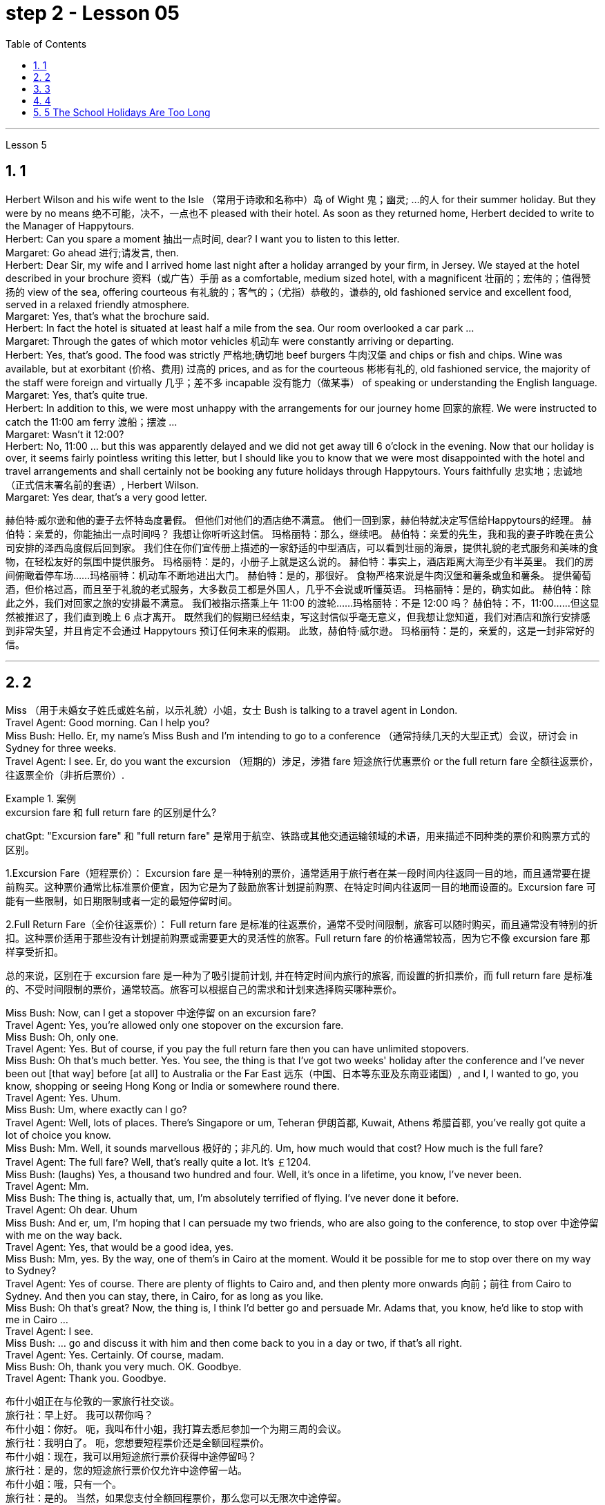 
= step 2 - Lesson 05
:toc: left
:toclevels: 3
:sectnums:
:stylesheet: ../../+ 000 eng选/美国高中历史教材 American History ： From Pre-Columbian to the New Millennium/myAdocCss.css

'''





Lesson 5 +

== 1

Herbert Wilson and his wife went to the Isle （常用于诗歌和名称中）岛 of Wight 鬼；幽灵; …的人  for their summer holiday. But they were by no means 绝不可能，决不，一点也不 pleased with their hotel. As soon as they returned home, Herbert decided to write to the Manager of Happytours. +
Herbert: Can you spare a moment 抽出一点时间, dear? I want you to listen to this letter. +
Margaret: Go ahead 进行;请发言, then. +
Herbert: Dear Sir, my wife and I arrived home last night after a holiday arranged by your firm, in Jersey. We stayed at the hotel described in your brochure 资料（或广告）手册 as a comfortable, medium sized hotel, with a magnificent 壮丽的；宏伟的；值得赞扬的 view of the sea, offering courteous 有礼貌的；客气的；（尤指）恭敬的，谦恭的, old fashioned service and excellent food, served in a relaxed friendly atmosphere. +
Margaret: Yes, that's what the brochure said. +
Herbert: In fact the hotel is situated at least half a mile from the sea. Our room overlooked a car park ... +
Margaret: Through the gates of which motor vehicles 机动车 were constantly arriving or departing. +
Herbert: Yes, that's good. The food was strictly  严格地;确切地 beef burgers 牛肉汉堡 and chips or fish and chips. Wine was available, but at exorbitant  (价格、费用) 过高的 prices, and as for the courteous 彬彬有礼的, old fashioned service, the majority of the staff were foreign and virtually 几乎；差不多 incapable 没有能力（做某事） of speaking or understanding the English language. +
Margaret: Yes, that's quite true. +
Herbert: In addition to this, we were most unhappy with the arrangements for our journey home 回家的旅程. We were instructed to catch the 11:00 am ferry 渡船；摆渡 ... +
Margaret: Wasn't it 12:00? +
Herbert: No, 11:00 ... but this was apparently delayed and we did not get away till 6 o'clock in the evening. Now that our holiday is over, it seems fairly pointless writing this letter, but I should like you to know that we were most disappointed with the hotel and travel arrangements and shall certainly not be booking any future holidays through Happytours. Yours faithfully 忠实地；忠诚地 （正式信末署名前的套语）, Herbert Wilson. +
Margaret: Yes dear, that's a very good letter.




[.my2]
====
赫伯特·威尔逊和他的妻子去怀特岛度暑假。 但他们对他们的酒店绝不满意。 他们一回到家，赫伯特就决定写信给Happytours的经理。
赫伯特：亲爱的，你能抽出一点时间吗？ 我想让你听听这封信。
玛格丽特：那么，继续吧。
赫伯特：亲爱的先生，我和我的妻子昨晚在贵公司安排的泽西岛度假后回到家。 我们住在你们宣传册上描述的一家舒适的中型酒店，可以看到壮丽的海景，提供礼貌的老式服务和美味的食物，在轻松友好的氛围中提供服务。
玛格丽特：是的，小册子上就是这么说的。
赫伯特：事实上，酒店距离大海至少有半英里。 我们的房间俯瞰着停车场……​
玛格丽特：机动车不断地进出大门。
赫伯特：是的，那很好。 食物严格来说是牛肉汉堡和薯条或鱼和薯条。 提供葡萄酒，但价格过高，而且至于礼貌的老式服务，大多数员工都是外国人，几乎不会说或听懂英语。
玛格丽特：是的，确实如此。
赫伯特：除此之外，我们对回家之旅的安排最不满意。 我们被指示搭乘上午 11:00 的渡轮……​
玛格丽特：不是 12:00 吗？
赫伯特：不，11:00……​但这显然被推迟了，我们直到晚上 6 点才离开。 既然我们的假期已经结束，写这封信似乎毫无意义，但我想让您知道，我们对酒店和旅行安排感到非常失望，并且肯定不会通过 Happytours 预订任何未来的假期。 此致，赫伯特·威尔逊。
玛格丽特：是的，亲爱的，这是一封非常好的信。
====

---

== 2

Miss （用于未婚女子姓氏或姓名前，以示礼貌）小姐，女士 Bush is talking to a travel agent in London. +
Travel Agent: Good morning. Can I help you? +
Miss Bush: Hello. Er, my name's Miss Bush and I'm intending to go to a conference （通常持续几天的大型正式）会议，研讨会 in Sydney for three weeks. +
Travel Agent: I see. Er, do you want the excursion （短期的）涉足，涉猎 fare 短途旅行优惠票价 or the full return fare 全额往返票价，往返票全价（非折后票价）. +

[.my1]
.案例
====
.excursion  fare  和 full return fare 的区别是什么?

chatGpt:
"Excursion fare" 和 "full return fare" 是常用于航空、铁路或其他交通运输领域的术语，用来描述不同种类的票价和购票方式的区别。

1.Excursion Fare（短程票价）：
Excursion fare 是一种特别的票价，通常适用于旅行者在某一段时间内往返同一目的地，而且通常要在提前购买。这种票价通常比标准票价便宜，因为它是为了鼓励旅客计划提前购票、在特定时间内往返同一目的地而设置的。Excursion fare 可能有一些限制，如日期限制或者一定的最短停留时间。

2.Full Return Fare（全价往返票价）：
Full return fare 是标准的往返票价，通常不受时间限制，旅客可以随时购买，而且通常没有特别的折扣。这种票价适用于那些没有计划提前购票或需要更大的灵活性的旅客。Full return fare 的价格通常较高，因为它不像 excursion fare 那样享受折扣。

总的来说，区别在于 excursion fare 是一种为了吸引提前计划, 并在特定时间内旅行的旅客, 而设置的折扣票价，而 full return fare 是标准的、不受时间限制的票价，通常较高。旅客可以根据自己的需求和计划来选择购买哪种票价。
====


Miss Bush: Now, can I get a stopover 中途停留 on an excursion fare? +
Travel Agent: Yes, you're allowed only one stopover on the excursion fare. +
Miss Bush: Oh, only one. +
Travel Agent: Yes. But of course, if you pay the full return fare then you can have unlimited stopovers. +
Miss Bush: Oh that's much better. Yes. You see, the thing is that I've got two weeks' holiday after the conference and I've never been out [that way] before [at all] to Australia or the Far East 远东（中国、日本等东亚及东南亚诸国）, and I, I wanted to go, you know, shopping or seeing Hong Kong or India or somewhere round there. +
Travel Agent: Yes. Uhum. +
Miss Bush: Um, where exactly can I go? +
Travel Agent: Well, lots of places. There's Singapore or um, Teheran 伊朗首都, Kuwait, Athens 希腊首都, you've really got quite a lot of choice you know. +
Miss Bush: Mm. Well, it sounds marvellous 极好的；非凡的. Um, how much would that cost? How much is the full fare? +
Travel Agent: The full fare? Well, that's really quite a lot. It's ￡1204. +
Miss Bush: (laughs) Yes, a thousand two hundred and four. Well, it's once in a lifetime, you know, I've never been. +
Travel Agent: Mm. +
Miss Bush: The thing is, actually that, um, I'm absolutely terrified of flying. I've never done it before. +
Travel Agent: Oh dear. Uhum +
Miss Bush: And er, um, I'm hoping that I can persuade my two friends, who are also going to the conference, to stop over 中途停留 with me on the way back. +
Travel Agent: Yes, that would be a good idea, yes. +
Miss Bush: Mm, yes. By the way, one of them's in Cairo at the moment. Would it be possible for me to stop over there on my way to Sydney? +
Travel Agent: Yes of course. There are plenty of flights to Cairo and, and then plenty more onwards 向前；前往 from Cairo to Sydney. And then you can stay, there, in Cairo, for as long as you like. +
Miss Bush: Oh that's great? Now, the thing is, I think I'd better go and persuade Mr. Adams that, you know, he'd like to stop with me in Cairo ... +
Travel Agent: I see. +
Miss Bush: ... go and discuss it with him and then come back to you in a day or two, if that's all right. +
Travel Agent: Yes. Certainly. Of course, madam. +
Miss Bush: Oh, thank you very much. OK. Goodbye. +
Travel Agent: Thank you. Goodbye.


[.my2]
====
布什小姐正在与伦敦的一家旅行社交谈。 +
旅行社：早上好。 我可以帮你吗？ +
布什小姐：你好。 呃，我叫布什小姐，我打算去悉尼参加一个为期三周的会议。 +
旅行社：我明白了。 呃，您想要短程票价还是全额回程票价。 +
布什小姐：现在，我可以用短途旅行票价获得中途停留吗？ +
旅行社：是的，您的短途旅行票价仅允许中途停留一站。 +
布什小姐：哦，只有一个。 +
旅行社：是的。 当然，如果您支付全额回程票价，那么您可以无限次中途停留。 +
布什小姐：哦，那好多了。 是的。 你看，事情是，会议结束后我有两周的假期，我以前从未去过澳大利亚或远东，我想去，你知道，购物或 参观香港或印度或附近的某个地方。 +
旅行社：是的。 嗯。 +
布什小姐：嗯，我到底能去哪里？ +
旅行社：嗯，很多地方。 有新加坡或德黑兰、科威特、雅典，你知道，你真的有很多选择。 +
布什小姐：嗯。 嗯，听起来棒极了。 嗯，那要花多少钱？ 全程票价是多少？ +
旅行社：全价吗？ 嗯，这确实是很多。 价格是 1204 英镑。 +
布什小姐：（笑）是的，一千二百零四。 好吧，这是一生一次，你知道，我从来没有去过。 +
旅行社：嗯。 +
布什小姐：事实上，嗯，我非常害怕飞行。 我以前从未这样做过。 +
旅行社：哦天啊。 嗯+
布什小姐：呃，嗯，我希望我能说服我的两个朋友，他们也要去参加会议，在回来的路上和我一起停留。 +
旅行社：是的，那是个好主意，是的。 +
布什小姐：嗯，是的。 顺便说一句，其中一人目前在开罗。 我去悉尼的途中可以在那里停留吗？ +
旅行社：当然可以。 有很多飞往开罗的航班，然后还有更多从开罗飞往悉尼的航班。 然后你可以在开罗呆多久，想呆多久就呆多久。 +
布什小姐：哦，那太好了？ 现在，问题是，我想我最好去说服亚当斯先生，你知道，他想和我一起留在开罗...... +
旅行社：我明白了。 +
布什小姐：……去和他讨论一下，然后一两天后回来找你，如果可以的话。 +
旅行社：是的。 当然。 当然，女士。 +
布什小姐：噢，非常感谢。 好的。 再见。 +
旅行社：谢谢。 再见。
====

---

== 3

Gillian felt slightly uneasy 担心的；忧虑的；不安的 as the porter 门卫；门房 unlocked the gates and waved 挥手；招手 her through. St Alfred's Hospital was not an ordinary mental institution 精神病院.  It was the most exclusive 专有的，独有的;排外的；不愿接收新成员（尤指较低社会阶层）的 institution of its type in the country. You had to be not only mentally ill, but also extremely wealthy  富有的；富裕的 to be accepted as a patient. She parked her car outside the main entrance of the imposing 壮观的；使人印象深刻的 eighteenth century building. She paused 暂停；停顿 on the steps to look at the superb 极佳的；卓越的；质量极高的 ornamental 装饰性的；点缀的 gardens and surrounding parkland （如乡村大宅院周围的）有草木的开阔地. An old man in a white panama hat 巴拿马草帽 was watering the flowerbed 花坛 beside the steps. He smiled at her. +

[.my1]
.案例
====
.panama hat
image:../img/panama hat.jpg[,10%]
====

Old man: Good afternoon, miss. A lovely day, isn't it? +
Gillian: Yes, it certainly is. +
Old man: Are you a new patient? +
Gillian: Oh, I'm not a patient. I'm just here to do some research. +
Old man: Will you be staying long? +
Gillian: I really don't know. I wonder if you could direct me to Dr. Carmichael's office? +
Old man: Certainly, miss. Just go through the main door, turn left, walk down to the end of the corridor （建筑物内的）走廊，过道，通道, and it's the last door on the right. +
Gillian: Thank you very much indeed. +
 +
Dr. Carmichael was waiting for her. He had been looking forward to 期待；盼望 meeting his new research assistant. He himself had always been interested in the special problems of long stay 长期停留 patients. Dr. Carmichael was very proud of his hospital and she was impressed by the relaxed 放松的；安静的；自在的 and informal atmosphere. She spent the mornings interviewing patients, and the afternoons writing up  (根据笔记) 整理成文 the results of her research in the gardens. Some of the patients were withdrawn 沉默寡言的；怕羞的；内向的 and depressed 抑郁的；沮丧的；意志消沉的, some seemed almost normal. Only one or two had to be kept locked up.

[.my1]
.案例
====
.spend ~ sth (on sth) ~ sth (doing sthin doing sth)
to use time for a particular purpose; to pass time 花（时间）；度过 +
- Most of her life was spent in caring for others. 她大半辈子的时间都用来照顾别人了。 +
- I spend too much time watching television. 我看电视花的时间太多。
====

She found it hard to believe that all of them had been thought too dangerous to live in normal society. She often saw the old man in the panama hat. He spent most of his time working in the gardens, but he always stopped to speak to her. She found out that his name was Maurice Featherstone. He was a gentle and mild-mannered old fellow, with clear, blue, honest eyes, white hair and a pinkish 浅粉色的；略带桃红色的 complexion 面色；肤色；气色;（事物的）性质，特性. He always looked pleased 高兴；满意；愉快 with life. She became particularly curious about him, but Dr. Carmichael had never asked her to interview him, and she wondered why. One night, at dinner, she asked about Mr. Featherstone. +

Dr. Carmichael: Ah, yes, Maurice. Nice old chap （对男子的友好称呼）家伙，伙计. He's been here longer than anybody. +
Gillian: What's wrong with him? +
Dr. Carmichael: Nothing. His family put him here thirty-five years ago. They never come to visit him, but the bills are always paid on time. +
Gillian: But what had he done? +
Dr. Carmichael: I'll show you his file. It seems that he burnt （burn的过去式和过去分词形式） down his school when he was seventeen. His family tried to keep the incident quiet 保持安静,保守秘密,防止透露信息. Over the next few years there were a number of mysterious fires in his neighbourhood, but the family did nothing until he tried to set fire to 纵火 the family mansion 公馆；宅第. He was in here the next day. Maurice never protested （公开）反对；抗议. +

[.my1]
.案例
====
.mansion
a large impressive house 公馆；宅第 +
image:../img/mansion.jpg[,10%]
====

Gillian: And that was thirty-five years ago! +
Dr. Carmichael: I'm afraid so. If I'd had my way 如果我有办法的话, I'd have let him out years ago. +
Gillian: But he can't still be dangerous! +
Dr. Carmichael: No. He's had plenty of opportunities. We even let him smoke. If he'd wanted to start a fire, he could have done it at any time. +
 +
Gillian was shocked by the story. She became determined to do something about it. She wrote letters to Maurice's family, but never received a reply. He had never been officially certified （尤指书面）证明，证实;证明（某人）患有精神病 as insane  精神失常的；精神错乱的, and legally 按照法律，法律上, he could leave at any time. Dr. Carmichael was easily persuaded to let her talk to Maurice. +

Gillian: Maurice, have you ever thought about leaving this place? +
Maurice: No, miss. I'm very happy here. This is my home. And anyway, I've got nowhere to go. +
Gillian: But wouldn't you like to go into the village sometimes ... to walk around, to buy your own tobacco? +
Maurice: I've never thought about it, miss. I suppose it would be nice. But I wouldn't want to stay away for long. I've spent twenty years working on this garden. I know every flower and tree. What would happen to them if I weren't here? +
 +
 Gillian realized that it would be unkind 不友善的；不亲切的；不客气的；刻薄的 to make him leave the hospital. However, she found out that the next Saturday was his birthday. She arranged with the staff to give him a party. They wanted it to be a surprise and Dr. Carmichael agreed to let him go out for the afternoon. There was a flower show 花展 in the village. Maurice left at two o'clock. He seemed quite excited. They expected him to return about four o'clock. The cook had made a birthday cake and the staff had decorated the lounge （私宅中的）起居室;（机场等的）等候室. +
 +
Gillian was standing in the window when she saw him. He was early 早到的；提前的；提早的. He was walking up the drive （从街道通向住宅的宽阔或私人的）车道 towards the house, whistling cheerfully. Behind him, above the trees, several thick black columns of smoke were beginning to rise slowly into the clear blue sky.

[.my2]
====
看门人打开大门，挥手示意她进去时，吉莉安感到有些不安。圣阿尔弗雷德医院不是一家普通的精神病院。这是全国同类机构中最排外的。你不仅要有精神疾病，而且要非常富有才能被接受为病人。她把车停在那幢气势宏伟的十八世纪建筑的正门外面。她在台阶上停了下来，看看那些华丽的装饰花园和周围的公园。一位戴着白色巴拿马草帽的老人正在台阶旁的花坛浇水。他朝她笑了笑。 +
老人:下午好，小姐。天气真好，不是吗? +
吉莉安:是的，确实是这样。 +
老人:你是新病人吗? +
吉莉安:哦，我不是病人。我只是来做些调查的。 +
老人:你会待很久吗? +
吉莉安:我真的不知道。你能告诉我卡迈克尔医生的办公室在哪里吗? +
老人:当然可以，小姐。只要穿过大门，向左拐，走到走廊的尽头，右边最后一个门就是。 +
吉莉安:非常感谢。 +
卡迈克尔医生在等她。他一直盼望着见到他的新研究助理。他自己一直对长期住院病人的特殊问题很感兴趣。卡迈克尔医生对他的医院感到非常自豪，医院里轻松随意的气氛给她留下了深刻印象。她上午会见病人，下午把她在花园里的研究结果写下来。有些病人孤僻、抑郁，有些看起来几乎正常。只有一两个必须被关起来。她发现很难相信他们所有人都被认为太危险而不能生活在正常的社会中。她经常看见那个戴巴拿马草帽的老人。他大部分时间都在花园里干活，但他总是停下来和她说话。她发现他的名字是莫里斯·费瑟斯通。他是一个温文尔雅、举止温和的老人，有一双清澈、湛蓝、诚实的眼睛，白发苍苍，面色红润。他看上去总是对生活很满意。她对他特别好奇，但卡迈克尔医生从来没有请她采访过他，她不知道为什么。一天晚上吃饭时，她问起费瑟斯通先生。 +
卡迈克尔医生:啊，是的，莫里斯。不错的老家伙，他在这里的时间比任何人都长。 +
吉莉安:他怎么了? +
没什么。他的家人35年前把他送到这里。他们从不来看他，但账单总是按时支付。 +
吉莉安:但是他做了什么? +
我给你看看他的档案。似乎他在十七岁时烧毁了他的学校。他的家人试图掩盖这件事。在接下来的几年里，他家附近发生了几起神秘的火灾，但他的家人什么也没做，直到他试图放火烧家里的豪宅。他第二天就来了。莫瑞斯从未提出异议。 +
吉莉安:那是35年前的事了! +
Dr. Carmichael:恐怕是的。如果我有办法，我几年前就放他出来了。 +
吉莉安:但他不可能还是危险的! +
Dr. Carmichael:不。他有很多机会。我们甚至让他抽烟。如果他想放火，他随时都可以做到。 +
吉莉安被这个故事震惊了。她下定决心要做点什么。她给莫瑞斯的家人写了信，但从未收到过回信。他从来没有被正式认定为精神失常，从法律上讲，他随时都可以离开。卡迈克尔医生很容易就被说服让她和莫瑞斯谈谈。 +
吉莉安:莫里斯，你有没有想过离开这个地方? +
莫里斯:不，小姐。我在这里很开心。这是我的家。反正我也没地方可去了。 +
吉莉安:但是你不想偶尔去村里走走，自己买烟草吗? +
莫里斯:我从来没有想过这个问题，小姐。我想这样会很好。但我不想离开太久。我花了二十年的时间打理这个花园。我认识每一朵花和每一棵树。如果我不在这里，他们会怎么样? +
吉莉安意识到让他离开医院是不厚道的。然而，她发现下个星期六是他的生日。她和工作人员安排给他举行宴会。他们想给他一个惊喜，卡迈克尔医生同意让他下午出去。村里有一个花展。莫瑞斯两点钟离开了。他似乎很兴奋。他们预计他四点钟左右回来。厨师做了一个生日蛋糕，工作人员装饰了客厅。 +
吉莉安看见他时正站在窗前。他早到了。他愉快地吹着口哨，沿着车道朝房子走去。在他身后，树木上方，几缕浓黑的烟柱开始缓缓升入清澈的蓝天。 +
====

---

== 4

1. The student, puzzled 迷惑；使困惑 about a particular point, decides to ask a question. As so often happens when under pressure, he tends to concentrate most of his attention on the subject matter （著作、讲话、绘画等的）主题，题材，主要内容 and he pays practically no attention to the language. Consequently, (pause) he fails to employ 应用；运用；使用 the correct question form. +

2. However, even though the student does employ an appropriate question form, (pause) difficulties may still arise. +

3. The basic difficulty may, in fact, be one of several different types. It may lie in the student's limited aural 听觉的；听的 perception  知觉；感知, in other words, (pause) the student may not have clearly heard (v.) what was said. +

4. Learners of English have, for example, said to me such things as "See me here tomorrow" or "Explain this". Fortunately, as I deal with non-native speakers and as I understand their language problems, I interpret 把…理解为；领会 this as inadequacy 不充分；不足；不够 in the language rather than rudeness. Other teachers, however, (pause) may feel angry at receiving such orders. +


[.my1]
.案例
====
chatGpt:  +
"See me here tomorrow" 和 "Explain this" 可能被认为具有冒犯性质，因为它们没有表达出礼貌或委婉的方式来请求或要求某人做某事, 显得比较直接和命令式。

"See me here tomorrow": 这句话中使用了命令形式，暗示对方必须在明天在某地见面。通常，在正式和礼貌的交流中，人们更倾向于使用委婉的表达方式，如 "Could you please meet me here tomorrow?" 或 "Would it be possible for you to meet me here tomorrow?" 这样的表达方式更显得尊重和礼貌。

"Explain this": 这句话要求对方解释某事，但它也缺乏委婉和礼貌的元素。通常，更有礼貌的方式是使用更委婉的表达方式，如 "Could you please explain this to me?" 或 "I would appreciate it if you could explain this." 这样的表达方式更能够表现出尊重和礼貌。

在教育领域，特别是在教授非英语母语学生的情况下，教师通常更容易理解学生的语言不足，并愿意将学生的表达方式解释为语言不熟练，而不是恶意或无礼。然而，其他人，尤其是在正式或职场环境中，可能会认为这样的直接表达方式是不礼貌的。
====

\5. Today I'm going to consider, very briefly, a problem concerned 与…有关；涉及 with the competition 竞争；角逐 for land use, that i... that is (pause) whether crops should be used to produce food or to ... should be used to produce fuel. +

\6. A particularly interesting possibility for many developing countries has been the conversion 转变；转换；转化 of plant material to alcohol. Th... this is interesting because in many developing countries there is a large agricultural sector, and at the same time (pause) a small industrial sector.


[.my2]
====
1.学生对某一点感到困惑，于是决定问一个问题。就像在压力下经常发生的那样，他倾向于把大部分注意力集中在主题上，而几乎不注意语言。因此，(停顿)他没有使用正确的疑问句。 +
2.然而，即使学生确实使用了适当的提问形式，(暂停)困难仍然可能出现。 +
3.事实上，基本难度可能是几种不同类型中的一种。它可能在于学生的听觉感知有限，换句话说，(暂停)学生可能没有清楚地听到所说的话。 +
4.例如，英语学习者对我说过这样的话:“明天在这里见我”或“解释这个”。幸运的是，当我与非母语人士打交道时，当我了解他们的语言问题时，我把这解释为语言的不足，而不是粗鲁。然而，其他老师可能会对收到这样的命令感到愤怒。+
5.今天，我将简要地考虑一个与土地使用竞争有关的问题，即……那就是(暂停)农作物是应该用来生产食物还是…应该用来生产燃料。 +
6.对许多发展中国家来说，一种特别有趣的可能性是将植物材料转化为酒精。Th……这很有趣，因为在许多发展中国家有一个大的农业部门，同时(暂停)有一个小的工业部门。 +
====


---

== 5 The School Holidays Are Too Long +

Today the children of this country have at last returned to work. After two months' holiday pupils have started a new term. How many adults get such long holidays? Two to four weeks in the summer and public holidays — that's all the working man gets. As for the average woman, she's lucky to get a holiday at all. Children don't need such long holidays. In term-time 学期（与假期相对而言） they start work later and finish earlier than anyone else. +
 +
In the holidays most of them get bored, and some get into trouble. What a waste! If their overworked parents were given more free time instead, everyone would be happier. +
 +
This isn't just a national problem either — it's worldwide. Dates may be different from country to country, but the pattern's the same. Why should children do half as much work and get twice as much holiday as their parents?

[.my2]
====
学校假期太长了 +
今天，这个国家的孩子们终于重返工作岗位。两个月的假期过后，学生们开始了新学期。有多少成年人有这么长的假期?在夏季和公共假期的两到四周，这就是工人的全部时间。对于普通女性来说，能有个假期就已经很幸运了。孩子们不需要这么长的假期。在学期中，他们开始工作比其他人晚，结束得比其他人早。 +
在假期里，他们中的大多数人感到无聊，有些人陷入困境。太浪费了!如果他们劳累过度的父母有更多的空闲时间，每个人都会更快乐。 +
这也不仅仅是一个国家的问题，而是全世界的问题。每个国家的日期可能不同，但模式是一样的。为什么孩子的工作量是父母的一半，假期却是父母的两倍? +
====


---
